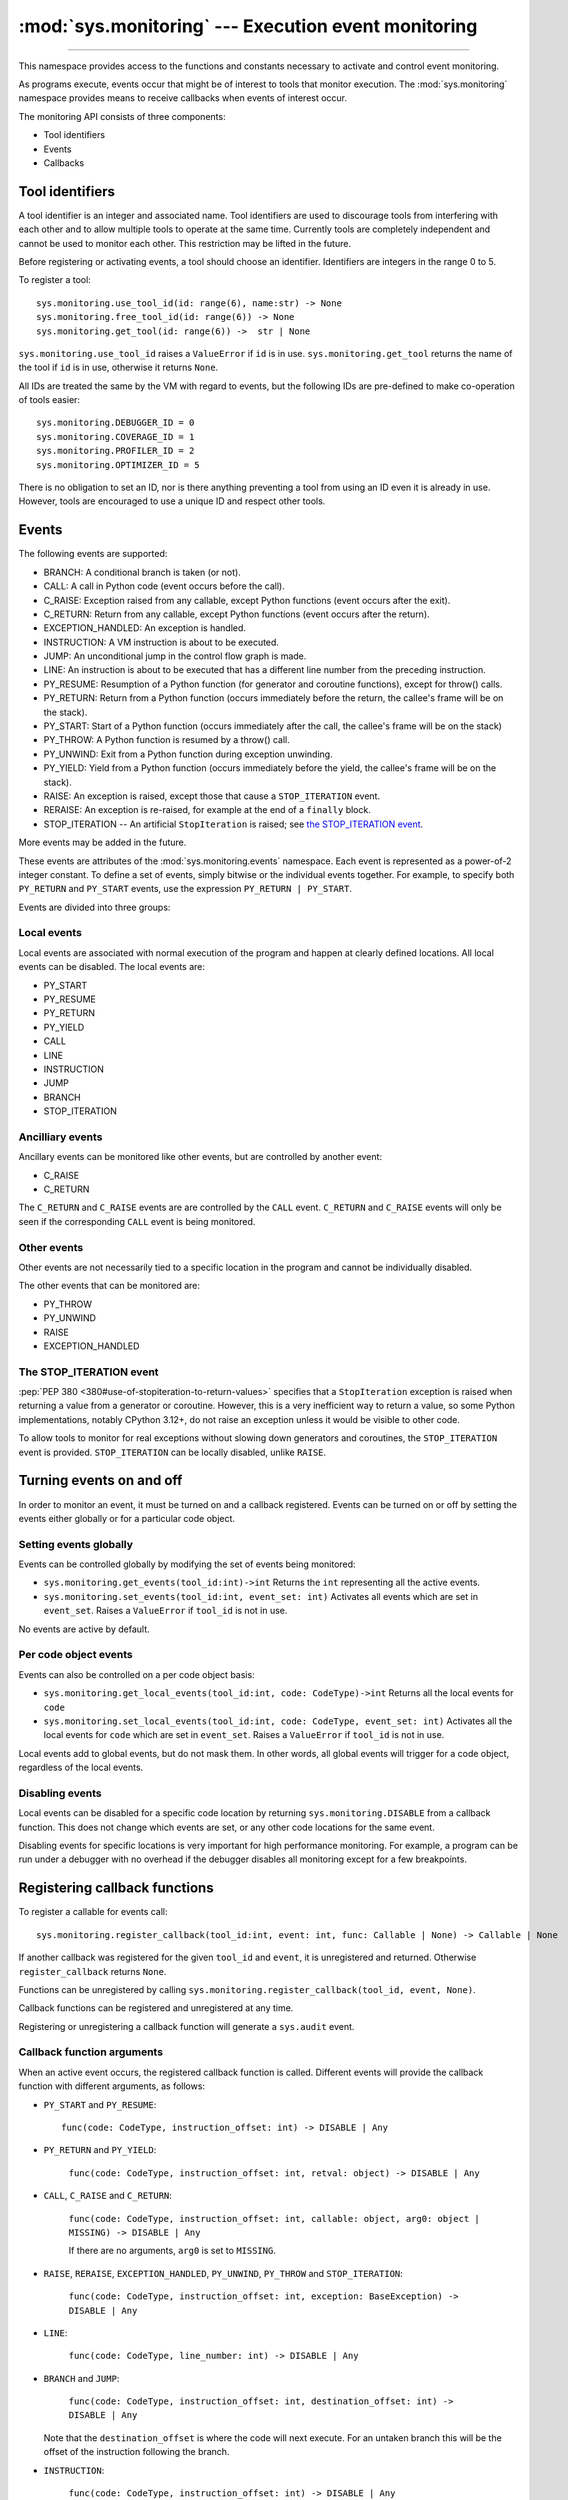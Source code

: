 :mod:`sys.monitoring` --- Execution event monitoring
====================================================

..  module:: sys.monitoring

    :synopsis: Access and control event monitoring

   .. note::

      :mod:`sys.monitoring` is a namespace within the `sys` module,
      not an independent module, so ``import sys.monitoring`` will not
      work.

-----------------

This namespace provides access to the functions and constants necessary to
activate and control event monitoring.

As programs execute, events occur that might be of interest to tools that
monitor execution. The :mod:`sys.monitoring` namespace provides means to
receive callbacks when events of interest occur.

The monitoring API consists of three components:

* Tool identifiers
* Events
* Callbacks

Tool identifiers
----------------

A tool identifier is an integer and associated name.
Tool identifiers are used to discourage tools from interfering with each
other and to allow multiple tools to operate at the same time.
Currently tools are completely independent and cannot be used to
monitor each other. This restriction may be lifted in the future.

Before registering or activating events, a tool should choose an identifier.
Identifiers are integers in the range 0 to 5.

To register a tool::

  sys.monitoring.use_tool_id(id: range(6), name:str) -> None
  sys.monitoring.free_tool_id(id: range(6)) -> None
  sys.monitoring.get_tool(id: range(6)) ->  str | None


``sys.monitoring.use_tool_id`` raises a ``ValueError`` if ``id`` is in use.
``sys.monitoring.get_tool`` returns the name of the tool if ``id`` is in use,
otherwise it returns ``None``.

All IDs are treated the same by the VM with regard to events, but the
following IDs are pre-defined to make co-operation of tools easier::

  sys.monitoring.DEBUGGER_ID = 0
  sys.monitoring.COVERAGE_ID = 1
  sys.monitoring.PROFILER_ID = 2
  sys.monitoring.OPTIMIZER_ID = 5

There is no obligation to set an ID, nor is there anything preventing a tool
from using an ID even it is already in use.
However, tools are encouraged to use a unique ID and respect other tools.

Events
------

The following events are supported:

* BRANCH: A conditional branch is taken (or not).
* CALL: A call in Python code (event occurs before the call).
* C_RAISE: Exception raised from any callable, except Python functions (event occurs after the exit).
* C_RETURN: Return from any callable, except Python functions (event occurs after the return).
* EXCEPTION_HANDLED: An exception is handled.
* INSTRUCTION: A VM instruction is about to be executed.
* JUMP: An unconditional jump in the control flow graph is made.
* LINE: An instruction is about to be executed that has a different line number from the preceding instruction.
* PY_RESUME: Resumption of a Python function (for generator and coroutine functions), except for throw() calls.
* PY_RETURN: Return from a Python function (occurs immediately before the return, the callee's frame will be on the stack).
* PY_START: Start of a Python function (occurs immediately after the call, the callee's frame will be on the stack)
* PY_THROW: A Python function is resumed by a throw() call.
* PY_UNWIND:  Exit from a Python function during exception unwinding.
* PY_YIELD: Yield from a Python function (occurs immediately before the yield, the callee's frame will be on the stack).
* RAISE: An exception is raised, except those that cause a ``STOP_ITERATION`` event.
* RERAISE: An exception is re-raised, for example at the end of a ``finally`` block.
* STOP_ITERATION -- An artificial ``StopIteration`` is raised;
  see `the STOP_ITERATION event`_.

More events may be added in the future.

These events are attributes of the :mod:`sys.monitoring.events` namespace.
Each event is represented as a power-of-2 integer constant.
To define a set of events, simply bitwise or the individual events together.
For example, to specify both ``PY_RETURN`` and ``PY_START`` events, use the
expression ``PY_RETURN | PY_START``.

Events are divided into three groups:

Local events
''''''''''''

Local events are associated with normal execution of the program and happen
at clearly defined locations. All local events can be disabled.
The local events are:

* PY_START
* PY_RESUME
* PY_RETURN
* PY_YIELD
* CALL
* LINE
* INSTRUCTION
* JUMP
* BRANCH
* STOP_ITERATION

Ancilliary events
'''''''''''''''''

Ancillary events can be monitored like other events, but are controlled
by another event:

* C_RAISE
* C_RETURN

The ``C_RETURN`` and ``C_RAISE`` events are are controlled by the ``CALL``
event. ``C_RETURN`` and ``C_RAISE`` events will only be seen if the
corresponding ``CALL`` event is being monitored.

Other events
''''''''''''

Other events are not necessarily tied to a specific location in the
program and cannot be individually disabled.

The other events that can be monitored are:

* PY_THROW
* PY_UNWIND
* RAISE
* EXCEPTION_HANDLED


The STOP_ITERATION event
''''''''''''''''''''''''

:pep:`PEP 380 <380#use-of-stopiteration-to-return-values>`
specifies that a ``StopIteration`` exception is raised when returning a value
from a generator or coroutine. However, this is a very inefficient way to
return a value, so some Python implementations, notably CPython 3.12+, do not
raise an exception unless it would be visible to other code.

To allow tools to monitor for real exceptions without slowing down generators
and coroutines, the ``STOP_ITERATION`` event is provided.
``STOP_ITERATION`` can be locally disabled, unlike ``RAISE``.


Turning events on and off
-------------------------

In order to monitor an event, it must be turned on and a callback registered.
Events can be turned on or off by setting the events either globally or
for a particular code object.


Setting events globally
'''''''''''''''''''''''

Events can be controlled globally by modifying the set of events being monitored:

* ``sys.monitoring.get_events(tool_id:int)->int``
  Returns the ``int`` representing all the active events.

* ``sys.monitoring.set_events(tool_id:int, event_set: int)``
  Activates all events which are set in ``event_set``.
  Raises a ``ValueError`` if ``tool_id`` is not in use.

No events are active by default.

Per code object events
''''''''''''''''''''''

Events can also be controlled on a per code object basis:

* ``sys.monitoring.get_local_events(tool_id:int, code: CodeType)->int``
  Returns all the local events for ``code``

* ``sys.monitoring.set_local_events(tool_id:int, code: CodeType, event_set: int)``
  Activates all the local events for ``code``  which are set in ``event_set``.
  Raises a ``ValueError`` if ``tool_id`` is not in use.

Local events add to global events, but do not mask them.
In other words, all global events will trigger for a code object,
regardless of the local events.


Disabling events
''''''''''''''''

Local events can be disabled for a specific code location by returning
``sys.monitoring.DISABLE`` from a callback function. This does not change
which events are set, or any other code locations for the same event.

Disabling events for specific locations is very important for high
performance monitoring. For example, a program can be run under a
debugger with no overhead if the debugger disables all monitoring
except for a few breakpoints.


Registering callback functions
------------------------------

To register a callable for events call::

  sys.monitoring.register_callback(tool_id:int, event: int, func: Callable | None) -> Callable | None

If another callback was registered for the given ``tool_id`` and ``event``,
it is unregistered and returned.
Otherwise ``register_callback`` returns ``None``.

Functions can be unregistered by calling
``sys.monitoring.register_callback(tool_id, event, None)``.

Callback functions can be registered and unregistered at any time.

Registering or unregistering a callback function will generate a ``sys.audit`` event.


Callback function arguments
'''''''''''''''''''''''''''

When an active event occurs, the registered callback function is called.
Different events will provide the callback function with different arguments, as follows:

* ``PY_START`` and ``PY_RESUME``::

    func(code: CodeType, instruction_offset: int) -> DISABLE | Any

* ``PY_RETURN`` and ``PY_YIELD``:

    ``func(code: CodeType, instruction_offset: int, retval: object) -> DISABLE | Any``

* ``CALL``, ``C_RAISE`` and ``C_RETURN``:

    ``func(code: CodeType, instruction_offset: int, callable: object, arg0: object | MISSING) -> DISABLE | Any``

    If there are no arguments, ``arg0`` is set to ``MISSING``.

* ``RAISE``, ``RERAISE``, ``EXCEPTION_HANDLED``, ``PY_UNWIND``, ``PY_THROW`` and ``STOP_ITERATION``:

    ``func(code: CodeType, instruction_offset: int, exception: BaseException) -> DISABLE | Any``

* ``LINE``:

    ``func(code: CodeType, line_number: int) -> DISABLE | Any``

* ``BRANCH`` and ``JUMP``:

    ``func(code: CodeType, instruction_offset: int, destination_offset: int) -> DISABLE | Any``

  Note that the ``destination_offset`` is where the code will next execute.
  For an untaken branch this will be the offset of the instruction following
  the branch.

* ``INSTRUCTION``:

    ``func(code: CodeType, instruction_offset: int) -> DISABLE | Any``



